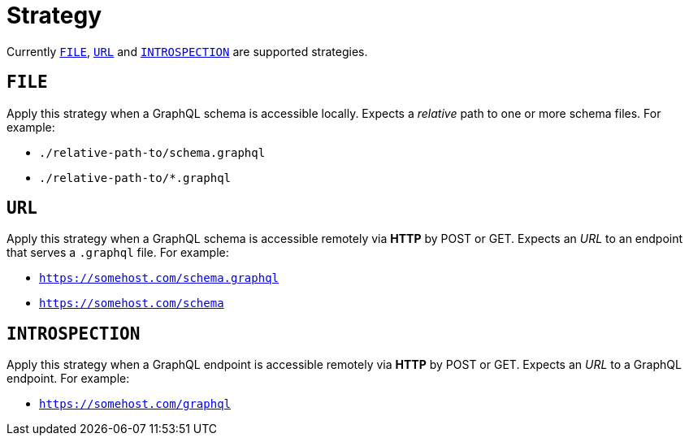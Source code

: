 = Strategy

Currently `<<_file>>`, `<<_url>>` and `<<_introspection>>` are supported strategies.

== `FILE`

Apply this strategy when a GraphQL schema is accessible locally. Expects a _relative_ path to one or more schema files. For example:

- `./relative-path-to/schema.graphql`
- `./relative-path-to/*.graphql`

== `URL`

Apply this strategy when a GraphQL schema is accessible remotely via **HTTP** by POST or GET. Expects an _URL_ to an endpoint that serves a `.graphql` file. For example:

- `https://somehost.com/schema.graphql`
- `https://somehost.com/schema`

== `INTROSPECTION`

Apply this strategy when a GraphQL endpoint is accessible remotely via **HTTP** by POST or GET. Expects an _URL_ to a GraphQL endpoint. For example:

- `https://somehost.com/graphql`